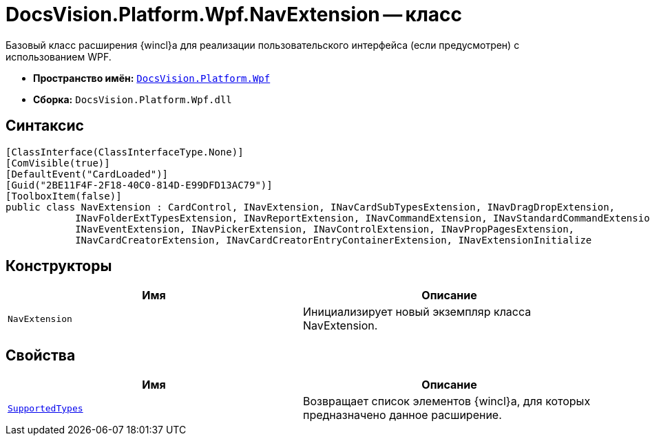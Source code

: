 = DocsVision.Platform.Wpf.NavExtension -- класс

Базовый класс расширения {wincl}а для реализации пользовательского интерфейса (если предусмотрен) с использованием WPF.

* *Пространство имён:* `xref:api/DocsVision/Platform/Wpf/Wpf_NS.adoc[DocsVision.Platform.Wpf]`
* *Сборка:* `DocsVision.Platform.Wpf.dll`

== Синтаксис

[source,csharp]
----
[ClassInterface(ClassInterfaceType.None)]
[ComVisible(true)]
[DefaultEvent("CardLoaded")]
[Guid("2BE11F4F-2F18-40C0-814D-E99DFD13AC79")]
[ToolboxItem(false)]
public class NavExtension : CardControl, INavExtension, INavCardSubTypesExtension, INavDragDropExtension, 
            INavFolderExtTypesExtension, INavReportExtension, INavCommandExtension, INavStandardCommandExtension, 
            INavEventExtension, INavPickerExtension, INavControlExtension, INavPropPagesExtension, 
            INavCardCreatorExtension, INavCardCreatorEntryContainerExtension, INavExtensionInitialize
----

== Конструкторы

[cols=",",options="header"]
|===
|Имя |Описание
|`NavExtension` |Инициализирует новый экземпляр класса NavExtension.
|===

== Свойства

[cols=",",options="header"]
|===
|Имя |Описание
|`xref:api/DocsVision/Platform/Wpf/NavExtension.SupportedTypes_PR.adoc[SupportedTypes]` |Возвращает список элементов {wincl}а, для которых предназначено данное расширение.
|===
